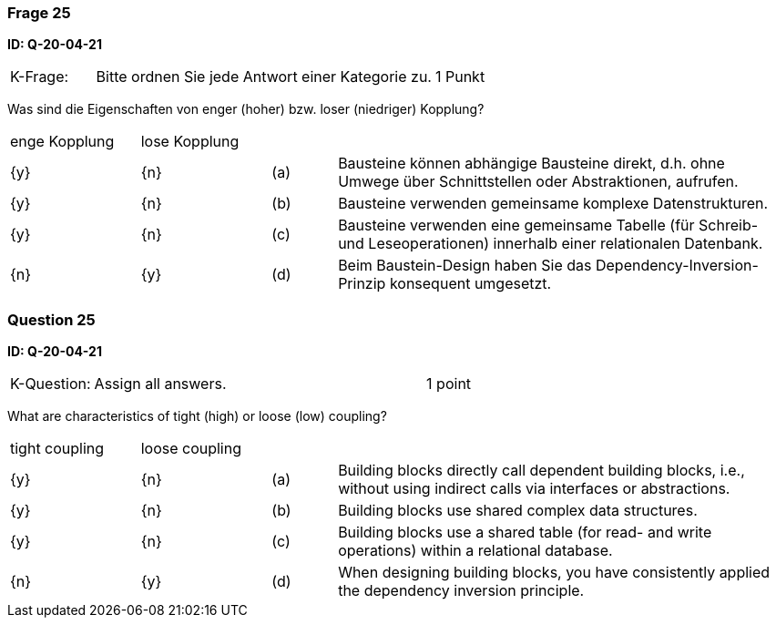 // tag::DE[]
=== Frage 25
**ID: Q-20-04-21**

[cols="2,8,2", frame=ends, grid=rows]
|===
| K-Frage:
| Bitte ordnen Sie jede Antwort einer Kategorie zu.
| 1 Punkt
|===

Was sind die Eigenschaften von enger (hoher) bzw. loser (niedriger) Kopplung?


[cols="2a,2a,1, 7", frame=none, grid=none]
|===

| enge Kopplung
| lose Kopplung
|
|
| {y}
| {n}
| (a)
| Bausteine können abhängige Bausteine direkt, d.h. ohne Umwege über Schnittstellen oder Abstraktionen, aufrufen.

| {y}
| {n}
| (b)
| Bausteine verwenden gemeinsame komplexe Datenstrukturen.

| {y}
| {n}
| (c)
| Bausteine verwenden eine gemeinsame Tabelle (für Schreib- und Leseoperationen) innerhalb einer relationalen Datenbank.

| {n}
| {y}
| (d)
| Beim Baustein-Design haben Sie das Dependency-Inversion-Prinzip konsequent umgesetzt.
|===


// end::DE[]

// tag::EN[]
=== Question 25
**ID: Q-20-04-21**

[cols="2,8,2", frame=ends, grid=rows]
|===
| K-Question:
| Assign all answers.
| 1 point
|===

What are characteristics of tight (high) or loose (low) coupling?


[cols="2a,2a,1, 7", frame=none, grid=none]
|===

| tight coupling
| loose coupling
|
|

| {y}
| {n}
| (a)
| Building blocks directly call dependent building blocks,
i.e., without using indirect calls via interfaces or abstractions.

| {y}
| {n}
| (b)
| Building blocks use shared complex data structures.

| {y}
| {n}
| (c)
| Building blocks use a shared table (for read- and write operations) within a relational database.

| {n}
| {y}
| (d)
| When designing building blocks, you have consistently applied the dependency inversion principle.
|===

// end::EN[]

// tag::EXPLANATION[]
// end::EXPLANATION[]


